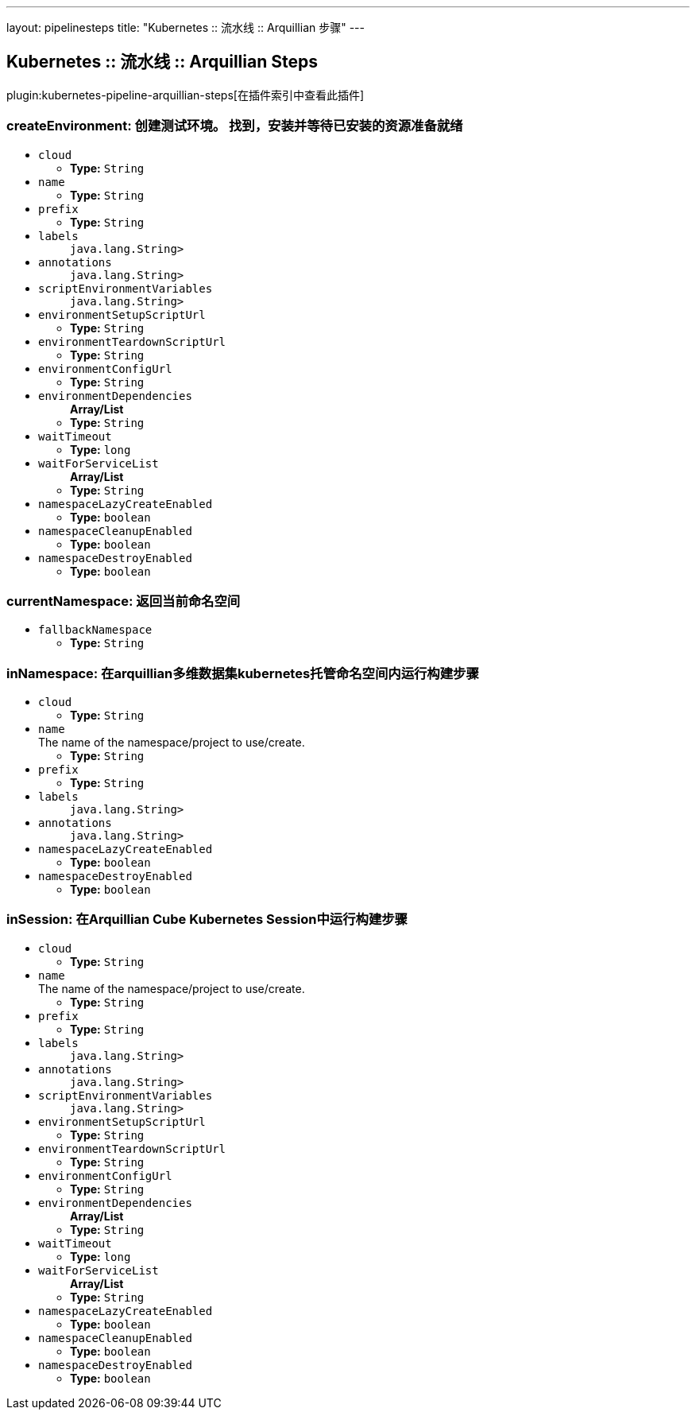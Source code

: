 ---
layout: pipelinesteps
title: "Kubernetes :: 流水线 :: Arquillian 步骤"
---

:notitle:
:description:
:author:
:email: jenkinsci-users@googlegroups.com
:sectanchors:
:toc: left

== Kubernetes :: 流水线 :: Arquillian Steps

plugin:kubernetes-pipeline-arquillian-steps[在插件索引中查看此插件]

=== +createEnvironment+: 创建测试环境。 找到，安装并等待已安装的资源准备就绪
++++
<ul><li><code>cloud</code>
<ul><li><b>Type:</b> <code>String</code></li></ul></li>
<li><code>name</code>
<ul><li><b>Type:</b> <code>String</code></li></ul></li>
<li><code>prefix</code>
<ul><li><b>Type:</b> <code>String</code></li></ul></li>
<li><code>labels</code>
<ul><code>java.lang.String></code>
</ul></li>
<li><code>annotations</code>
<ul><code>java.lang.String></code>
</ul></li>
<li><code>scriptEnvironmentVariables</code>
<ul><code>java.lang.String></code>
</ul></li>
<li><code>environmentSetupScriptUrl</code>
<ul><li><b>Type:</b> <code>String</code></li></ul></li>
<li><code>environmentTeardownScriptUrl</code>
<ul><li><b>Type:</b> <code>String</code></li></ul></li>
<li><code>environmentConfigUrl</code>
<ul><li><b>Type:</b> <code>String</code></li></ul></li>
<li><code>environmentDependencies</code>
<ul><b>Array/List</b><br/>
<li><b>Type:</b> <code>String</code></li></ul></li>
<li><code>waitTimeout</code>
<ul><li><b>Type:</b> <code>long</code></li></ul></li>
<li><code>waitForServiceList</code>
<ul><b>Array/List</b><br/>
<li><b>Type:</b> <code>String</code></li></ul></li>
<li><code>namespaceLazyCreateEnabled</code>
<ul><li><b>Type:</b> <code>boolean</code></li></ul></li>
<li><code>namespaceCleanupEnabled</code>
<ul><li><b>Type:</b> <code>boolean</code></li></ul></li>
<li><code>namespaceDestroyEnabled</code>
<ul><li><b>Type:</b> <code>boolean</code></li></ul></li>
</ul>


++++
=== +currentNamespace+: 返回当前命名空间
++++
<ul><li><code>fallbackNamespace</code>
<ul><li><b>Type:</b> <code>String</code></li></ul></li>
</ul>


++++
=== +inNamespace+: 在arquillian多维数据集kubernetes托管命名空间内运行构建步骤
++++
<ul><li><code>cloud</code>
<ul><li><b>Type:</b> <code>String</code></li></ul></li>
<li><code>name</code>
<div>The name of the namespace/project to use/create.</div>

<ul><li><b>Type:</b> <code>String</code></li></ul></li>
<li><code>prefix</code>
<ul><li><b>Type:</b> <code>String</code></li></ul></li>
<li><code>labels</code>
<ul><code>java.lang.String></code>
</ul></li>
<li><code>annotations</code>
<ul><code>java.lang.String></code>
</ul></li>
<li><code>namespaceLazyCreateEnabled</code>
<ul><li><b>Type:</b> <code>boolean</code></li></ul></li>
<li><code>namespaceDestroyEnabled</code>
<ul><li><b>Type:</b> <code>boolean</code></li></ul></li>
</ul>


++++
=== +inSession+: 在Arquillian Cube Kubernetes Session中运行构建步骤
++++
<ul><li><code>cloud</code>
<ul><li><b>Type:</b> <code>String</code></li></ul></li>
<li><code>name</code>
<div>The name of the namespace/project to use/create.</div>

<ul><li><b>Type:</b> <code>String</code></li></ul></li>
<li><code>prefix</code>
<ul><li><b>Type:</b> <code>String</code></li></ul></li>
<li><code>labels</code>
<ul><code>java.lang.String></code>
</ul></li>
<li><code>annotations</code>
<ul><code>java.lang.String></code>
</ul></li>
<li><code>scriptEnvironmentVariables</code>
<ul><code>java.lang.String></code>
</ul></li>
<li><code>environmentSetupScriptUrl</code>
<ul><li><b>Type:</b> <code>String</code></li></ul></li>
<li><code>environmentTeardownScriptUrl</code>
<ul><li><b>Type:</b> <code>String</code></li></ul></li>
<li><code>environmentConfigUrl</code>
<ul><li><b>Type:</b> <code>String</code></li></ul></li>
<li><code>environmentDependencies</code>
<ul><b>Array/List</b><br/>
<li><b>Type:</b> <code>String</code></li></ul></li>
<li><code>waitTimeout</code>
<ul><li><b>Type:</b> <code>long</code></li></ul></li>
<li><code>waitForServiceList</code>
<ul><b>Array/List</b><br/>
<li><b>Type:</b> <code>String</code></li></ul></li>
<li><code>namespaceLazyCreateEnabled</code>
<ul><li><b>Type:</b> <code>boolean</code></li></ul></li>
<li><code>namespaceCleanupEnabled</code>
<ul><li><b>Type:</b> <code>boolean</code></li></ul></li>
<li><code>namespaceDestroyEnabled</code>
<ul><li><b>Type:</b> <code>boolean</code></li></ul></li>
</ul>


++++
